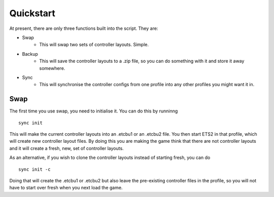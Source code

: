 Quickstart
===============

At present, there are only three functions built into the script. They are:

* Swap
   * This will swap two sets of controller layouts. Simple.
* Backup
   * This will save the controller layouts to a .zip file, so you can do something with it and store it away somewhere.
* Sync
   * This will synchronise the controller configs from one profile into any other profiles you might want it in.
   
Swap
^^^^

The first time you use swap, you need to initialise it. You can do this by runninng
::
   sync init

This will make the current controller layouts into an .etcbu1 or an .etcbu2 file. You then start ETS2 in that profile, which will create new controller layout files. By doing this you are making the game think that there are not controller layouts and it will create a fresh, new, set of controller layouts.

As an alternative, if you wish to clone the controller layouts instead of starting fresh, you can do
::
   sync init -c
   
Doing that will create the .etcbu1 or .etcbu2 but also leave the pre-existing controller files in the profile, so you will not have to start over fresh when you next load the game.